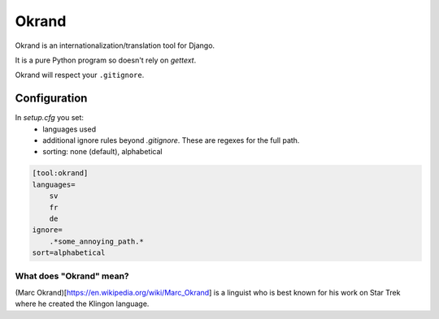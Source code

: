 Okrand
-----

Okrand is an internationalization/translation tool for Django.

It is a pure Python program so doesn't rely on `gettext`.

Okrand will respect your ``.gitignore``.


Configuration
=============

In `setup.cfg` you set:
 - languages used
 - additional ignore rules beyond `.gitignore`. These are regexes for the full path.
 - sorting: none (default), alphabetical

.. code-block::

    [tool:okrand]
    languages=
        sv
        fr
        de
    ignore=
        .*some_annoying_path.*
    sort=alphabetical


What does "Okrand" mean?
~~~~~~~~~~~~~~~~~~~~~~~~

(Marc Okrand)[https://en.wikipedia.org/wiki/Marc_Okrand] is a linguist who is best known for his work on Star Trek where he created the Klingon language.
